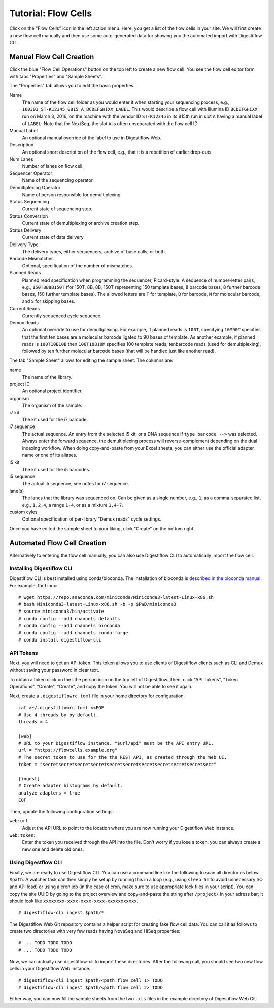 .. _first_steps_flowcell_import:

====================
Tutorial: Flow Cells
====================

Click on the "Flow Cells" icon in the left action menu.
Here, you get a list of the flow cells in your site.
We will first create a new flow cell manually and then use some auto-generated data for showing you the automated import with Digestiflow CLI.

-------------------------
Manual Flow Cell Creation
-------------------------

Click the blue "Flow Cell Operations" button on the top left to create a new flow cell.
You see the flow cell editor form with tabs "Properties" and "Sample Sheets".

The "Properties" tab allows you to edit the basic properties.

Name
    The name of the flow cell folder as you would enter it when starting your sequencing process, e.g., ``160303_ST-K12345_0815_A_BCDEFGHIXX_LABEL``.
    This would describe a flow cell with Illumina ID ``BCDEFGHIXX`` run on March 3, 2016, on the machine with the vendor ID ``ST-K12345`` in its 815th run in slot ``A`` having a manual label of ``LABEL``.
    Note that for NextSeq, the slot ``A`` is often unseparated with the flow cell ID.
Manual Label
    An optional manual override of the label to use in Digestiflow Web.
Description
    An optional short description of the flow cell, e.g., that it is a repetition of earlier drop-outs.
Num Lanes
    Number of lanes on flow cell.
Sequencer Operator
    Name of the sequencing operator.
Demultiplexing Operator
    Name of person responsible for demultiplexing.
Status Sequencing
    Current state of sequencing step.
Status Conversion
    Current state of demultiplexing or archive creation step.
Status Delivery
    Current state of data delivery.
Delivery Type
    The delivery types, either sequencers, archive of base calls, or both.
Barcode Mismatches
    Optional, specification of the number of mismatches.
Planned Reads
    Planned read specification when programming the sequencer, Picard-style.
    A sequence of number-letter pairs, e.g., ``150T8B8B150T`` (for 150T, 8B, 8B, 150T representing 150 template bases, 8 barcode bases, 8 further barcode bases, 150 further template bases).
    The allowed letters are ``T`` for template, ``B`` for barcode, ``M`` for molecular barcode, and ``S`` for skipping bases.
Current Reads
    Currently sequenced cycle sequence.
Demux Reads
    An optional override to use for demultiplexing.
    For example, if planned reads is ``100T``, specifying ``10M90T`` specifies that the first ten bases are a molecular barcode ligated to 90 bases of template.
    As another example, if planned reads is ``100T10B10B`` then ``100T10B10M`` specifies 100 template reads, tenbarcode reads (used for demultiplexing), followed by ten further molecular barcode bases (that will be handled just like another read).

The tab "Sample Sheet" allows for editing the sample sheet.
The columns are:

name
    The name of the library.
project ID
    An optional project identifier.
organism
    The organism of the sample.
i7 kit
    The kit used for the i7 barcode.
i7 sequence
    The actual sequence.
    An entry from the selected i5 kit, or a DNA sequence if ``type barcode -->`` was selected.
    Always enter the forward sequence, the demultiplexing process will reverse-complement depending on the dual indexing workflow.
    When doing copy-and-paste from your Excel sheets, you can either use the official adapter name or one of its aliases.
i5 kit
    The kit used for the i5 barcodes.
i5 sequence
    The actual i5 sequence, see notes for i7 sequence.
lane(s)
    The lanes that the library was sequenced on.
    Can be given as a single number, e.g., ``1``, as a comma-separated list, e.g., ``1,2,4``, a range ``1-4``, or as a mixture ``1,4-7``.
custom cyles
    Optional specification of per-library "Demux reads" cycle settings.

Once you have edited the sample sheet to your liking, click "Create" on the bottom right.

----------------------------
Automated Flow Cell Creation
----------------------------

Alternatively to entering the flow cell manually, you can also use Digestiflow CLI to automatically import the flow cell.

Installing Digestiflow CLI
==========================

Digestiflow CLI is best installed using conda/bioconda.
The installation of bioconda is `described in the bioconda manual <https://bioconda.github.io/>`_.
For example, for Linux:

::

    # wget https://repo.anaconda.com/miniconda/Miniconda3-latest-Linux-x86.sh
    # bash Miniconda3-latest-Linux-x86.sh -b -p $PWD/miniconda3
    # source miniconda3/bin/activate
    # conda config --add channels defaults
    # conda config --add channels bioconda
    # conda config --add channels conda-forge
    # conda install digestiflow-cli

API Tokens
==========

Next, you will need to get an API token.
This token allows you to use clients of Digestiflow clients such as CLI and Demux without saving your password in clear text.

To obtain a token click on the little person icon on the top left of Digestiflow.
Then, click "API Tokens", "Token Operations", "Create", "Create", and copy the token.
You will not be able to see it again.

Next, create a ``.digestiflowrc.toml`` file in your home directory for configuration.

::

    cat >~/.digestiflowrc.toml <<EOF
    # Use 4 threads by by default.
    threads = 4

    [web]
    # URL to your Digestiflow instance. "$url/api" must be the API entry URL.
    url = "https://flowcells.example.org"
    # The secret token to use for the the REST API, as created through the Web UI.
    token = "secretsecretsecretsecretsecretsecretsecretsecretsecretsecretsecr"

    [ingest]
    # Create adapter histograms by default.
    analyze_adapters = true
    EOF

Then, update the following configuration settings:

``web:url``
    Adjust the API URL to point to the location where you are now running your Digestiflow Web instance.

``web:token``:
    Enter the token you received through the API into the file.
    Don't worry if you lose a token, you can always create a new one and delete old ones.

Using Digestflow CLI
====================

Finally, we are ready to use Digestiflow CLI.
You can use a command line like the following to scan all directories below ``$path``.
A watcher task can then simply be setup by running this in a loop (e.g., using ``sleep 5m`` to avoid unnecessary I/O and API load) or using a cron job (in the case of cron, make sure to use appropriate lock files in your script).
You can copy the site UUID by going to the project overview and copy-and-paste the string after ``/project/`` in your adress bar; it should look like ``xxxxxxxx-xxxx-xxxx-xxxx-xxxxxxxxxxx``.

::

    # digestiflow-cli ingest $path/*

The Digestiflow Web Git repository contains a helper script for creating fake flow cell data.
You can call it as follows to create two directories with very few reads having NovaSeq and HiSeq properties:

::

    # ... TODO TODO TODO
    # ... TODO TODO TODO

Now, we can actually use digestiflow-cli to import these directories.
After the following call, you should see two new flow cells in your Digestiflow Web instance.

::

    # digestiflow-cli ingest $path/<path flow cell 1> TODO
    # digestiflow-cli ingest $path/<path flow cell 2> TODO

Either way, you can now fill the sample sheets from the two ``.xls`` files in the example directory of Digestiflow Web Git.
